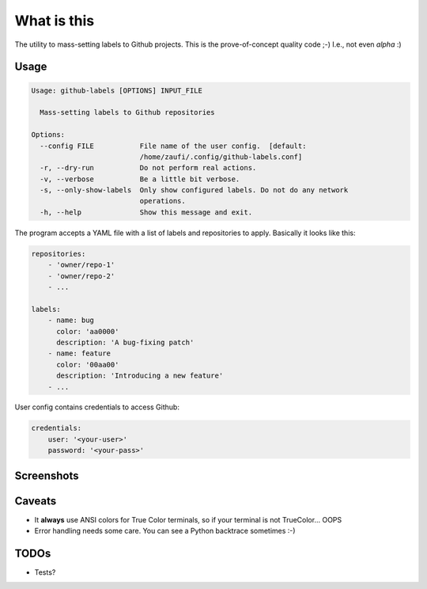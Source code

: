 What is this
============

The utility to mass-setting labels to Github projects.
This is the prove-of-concept quality code ;-)
I.e., not even *alpha* :)


Usage
-----

.. code-block:: none

    Usage: github-labels [OPTIONS] INPUT_FILE

      Mass-setting labels to Github repositories

    Options:
      --config FILE           File name of the user config.  [default:
                              /home/zaufi/.config/github-labels.conf]
      -r, --dry-run           Do not perform real actions.
      -v, --verbose           Be a little bit verbose.
      -s, --only-show-labels  Only show configured labels. Do not do any network
                              operations.
      -h, --help              Show this message and exit.

The program accepts a YAML file with a list of labels and repositories to apply.
Basically it looks like this:

.. code-block:: yaml

    repositories:
        - 'owner/repo-1'
        - 'owner/repo-2'
        - ...

    labels:
        - name: bug
          color: 'aa0000'
          description: 'A bug-fixing patch'
        - name: feature
          color: '00aa00'
          description: 'Introducing a new feature'
        - ...

User config contains credentials to access Github:

.. code-block:: yaml

    credentials:
        user: '<your-user>'
        password: '<your-pass>'


Screenshots
-----------

.. image:: doc/github-labels-dry-run.png
   :scale: 50 %
   :alt: Dry run


Caveats
-------

* It **always** use ANSI colors for True Color terminals, so if your terminal is not TrueColor... OOPS
* Error handling needs some care. You can see a Python backtrace sometimes :-)


TODOs
-----

* Tests?
